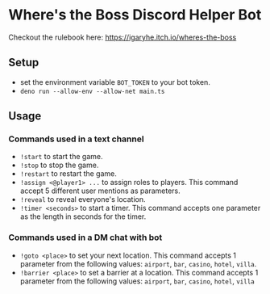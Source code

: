 * Where's the Boss Discord Helper Bot
Checkout the rulebook here: https://igaryhe.itch.io/wheres-the-boss
** Setup
   - set the environment variable ~BOT_TOKEN~ to your bot token.
   - ~deno run --allow-env --allow-net main.ts~
** Usage
*** Commands used in a text channel
   - ~!start~ to start the game.
   - ~!stop~ to stop the game.
   - ~!restart~ to restart the game.
   - ~!assign <@player1> ...~ to assign roles to players. This command accept 5 different user mentions as parameters.
   - ~!reveal~ to reveal everyone's location.
   - ~!timer <seconds>~ to start a timer. This command accepts one parameter as the length in seconds for the timer.
*** Commands used in a DM chat with bot
   - ~!goto <place>~ to set your next location. This command accepts 1 parameter from the following values: ~airport~, ~bar~, ~casino~, ~hotel~, ~villa~.
   - ~!barrier <place>~ to set a barrier at a location. This command accepts 1 parameter from the following values: ~airport~, ~bar~, ~casino~, ~hotel~, ~villa~